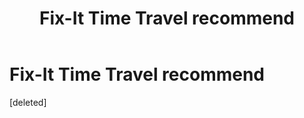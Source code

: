 #+TITLE: Fix-It Time Travel recommend

* Fix-It Time Travel recommend
:PROPERTIES:
:Score: 1
:DateUnix: 1615456581.0
:DateShort: 2021-Mar-11
:FlairText: Request
:END:
[deleted]

